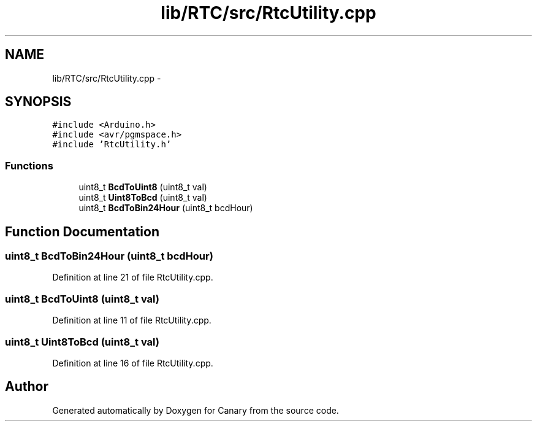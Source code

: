 .TH "lib/RTC/src/RtcUtility.cpp" 3 "Fri Oct 27 2017" "Canary" \" -*- nroff -*-
.ad l
.nh
.SH NAME
lib/RTC/src/RtcUtility.cpp \- 
.SH SYNOPSIS
.br
.PP
\fC#include <Arduino\&.h>\fP
.br
\fC#include <avr/pgmspace\&.h>\fP
.br
\fC#include 'RtcUtility\&.h'\fP
.br

.SS "Functions"

.in +1c
.ti -1c
.RI "uint8_t \fBBcdToUint8\fP (uint8_t val)"
.br
.ti -1c
.RI "uint8_t \fBUint8ToBcd\fP (uint8_t val)"
.br
.ti -1c
.RI "uint8_t \fBBcdToBin24Hour\fP (uint8_t bcdHour)"
.br
.in -1c
.SH "Function Documentation"
.PP 
.SS "uint8_t BcdToBin24Hour (uint8_t bcdHour)"

.PP
Definition at line 21 of file RtcUtility\&.cpp\&.
.SS "uint8_t BcdToUint8 (uint8_t val)"

.PP
Definition at line 11 of file RtcUtility\&.cpp\&.
.SS "uint8_t Uint8ToBcd (uint8_t val)"

.PP
Definition at line 16 of file RtcUtility\&.cpp\&.
.SH "Author"
.PP 
Generated automatically by Doxygen for Canary from the source code\&.
